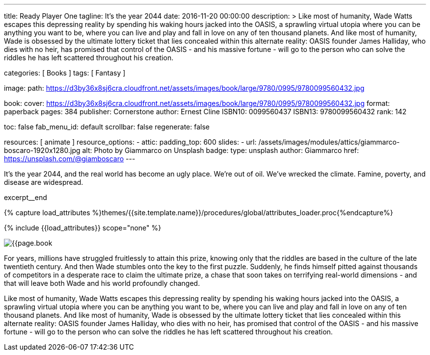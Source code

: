 ---
title:                                  Ready Player One
tagline:                                It's the year 2044
date:                                   2016-11-20 00:00:00
description: >
                                        Like most of humanity, Wade Watts escapes this depressing reality by spending
                                        his waking hours jacked into the OASIS, a sprawling virtual utopia where you
                                        can be anything you want to be, where you can live and play and fall in love
                                        on any of ten thousand planets. And like most of humanity, Wade is obsessed
                                        by the ultimate lottery ticket that lies concealed within this alternate
                                        reality: OASIS founder James Halliday, who dies with no heir, has promised
                                        that control of the OASIS - and his massive fortune - will go to the person
                                        who can solve the riddles he has left scattered throughout his creation.

categories:                             [ Books ]
tags:                                   [ Fantasy ]

image:
  path:                                 https://d3by36x8sj6cra.cloudfront.net/assets/images/book/large/9780/0995/9780099560432.jpg

book:
  cover:                                https://d3by36x8sj6cra.cloudfront.net/assets/images/book/large/9780/0995/9780099560432.jpg
  format:                               paperback
  pages:                                384
  publisher:                            Cornerstone
  author:                               Ernest Cline
  ISBN10:                               0099560437
  ISBN13:                               9780099560432
  rank:                                 142

toc:                                    false
fab_menu_id:                            default
scrollbar:                              false
regenerate:                             false

resources:                              [ animate ]
resource_options:
  - attic:
      padding_top:                      600
      slides:
        - url:                          /assets/images/modules/attics/giammarco-boscaro-1920x1280.jpg
          alt:                          Photo by Giammarco on Unsplash
          badge:
            type:                       unsplash
            author:                     Giammarco
            href:                       https://unsplash.com/@giamboscaro
---

// Page Initializer
// =============================================================================
// Enable the Liquid Preprocessor
:page-liquid:

// Set (local) page attributes here
// -----------------------------------------------------------------------------
// :page--attr:                         <attr-value>

// Place an excerpt at the most top position
// -----------------------------------------------------------------------------
It's the year 2044, and the real world has become an ugly place. We're out of
oil. We've wrecked the climate. Famine, poverty, and disease are widespread.

excerpt__end

//  Load Liquid procedures
// -----------------------------------------------------------------------------
{% capture load_attributes %}themes/{{site.template.name}}/procedures/global/attributes_loader.proc{%endcapture%}

// Load page attributes
// -----------------------------------------------------------------------------
{% include {{load_attributes}} scope="none" %}


// Page content
// ~~~~~~~~~~~~~~~~~~~~~~~~~~~~~~~~~~~~~~~~~~~~~~~~~~~~~~~~~~~~~~~~~~~~~~~~~~~~~

// Include sub-documents (if any)
// -----------------------------------------------------------------------------
[[readmore]]
[role="mt-4"]
image:{{page.book.cover}}[role="mr-4 mb-5 float-left"]

For years, millions have struggled fruitlessly to attain this prize, knowing
only that the riddles are based in the culture of the late twentieth century.
And then Wade stumbles onto the key to the first puzzle. Suddenly, he finds
himself pitted against thousands of competitors in a desperate race to claim
the ultimate prize, a chase that soon takes on terrifying real-world
dimensions - and that will leave both Wade and his world profoundly changed.

Like most of humanity, Wade Watts escapes this depressing reality by spending
his waking hours jacked into the OASIS, a sprawling virtual utopia where you
can be anything you want to be, where you can live and play and fall in love
on any of ten thousand planets. And like most of humanity, Wade is obsessed
by the ultimate lottery ticket that lies concealed within this alternate
reality: OASIS founder James Halliday, who dies with no heir, has promised
that control of the OASIS - and his massive fortune - will go to the person
who can solve the riddles he has left scattered throughout his creation.

